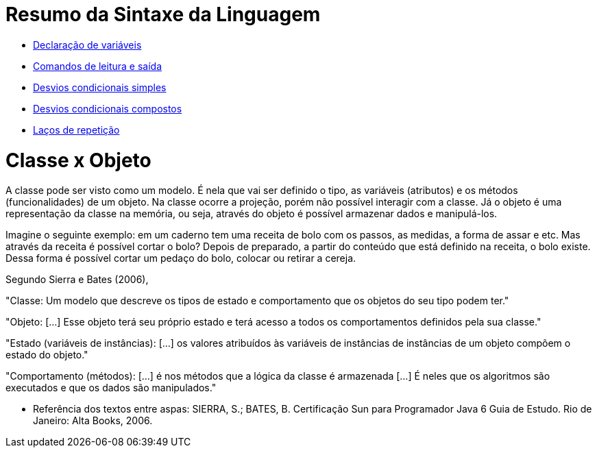 //caminho padrão para imagens

:figure-caption: Figura
:doctype: book

//gera apresentacao
//pode se baixar os arquivos e add no diretório
:revealjsdir: https://cdnjs.cloudflare.com/ajax/libs/reveal.js/3.8.0

//GERAR ARQUIVOS
//make slides
//make ebook

= Resumo da Sintaxe da Linguagem

- link:codigos/Exemplo1.java[Declaração de variáveis]
- link:codigos/Exemplo2.java[Comandos de leitura e saída]
- link:codigos/Exemplo3.java[Desvios condicionais simples]
- link:codigos/Exemplo4.java[Desvios condicionais compostos]
- link:codigos/Exemplo5.java[Laços de repetição]

= Classe x Objeto

A classe pode ser visto como um  modelo. É nela que vai ser definido o tipo, as variáveis (atributos) e os métodos (funcionalidades) de um objeto. Na classe ocorre a projeção, porém não possível interagir com a classe. Já o objeto é uma representação da classe na memória, ou seja, através do objeto é possível armazenar dados e manipulá-los. 

Imagine o seguinte exemplo: em um caderno tem uma receita de bolo com os passos, as medidas, a forma de assar e etc. Mas através da receita é possível cortar o bolo? Depois de preparado, a partir do conteúdo que está definido na receita, o bolo existe. Dessa forma é possível cortar um pedaço do bolo, colocar ou retirar a cereja.

Segundo Sierra e Bates (2006),

"Classe: Um modelo que descreve os tipos de estado e comportamento que os objetos do seu tipo podem ter." 

"Objeto: [...] Esse objeto terá seu próprio estado e terá acesso a todos os comportamentos definidos pela sua classe."

"Estado (variáveis de instâncias): [...] os valores atribuídos às variáveis de instâncias de instâncias de um objeto compõem o estado do objeto." 

"Comportamento (métodos): [...] é nos métodos que a lógica da classe é armazenada [...] É neles que os algoritmos são executados e que os dados são manipulados."

- Referência dos textos entre aspas: SIERRA, S.; BATES, B. Certificação  Sun para Programador Java 6 Guia de Estudo. Rio de Janeiro: Alta Books, 2006.



